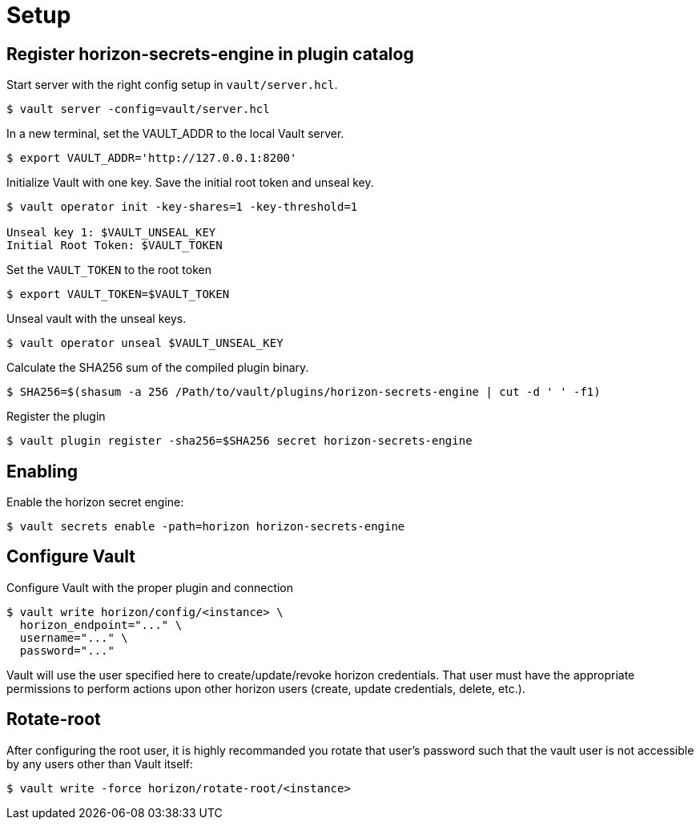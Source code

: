 = Setup

== Register horizon-secrets-engine in plugin catalog
Start server with the right config setup in `vault/server.hcl`. 
[source, shell]
----
$ vault server -config=vault/server.hcl
----
In a new terminal, set the VAULT_ADDR to the local Vault server.
[source, shell]
----
$ export VAULT_ADDR='http://127.0.0.1:8200'
----
Initialize Vault with one key. Save the initial root token and unseal key.
[source, shell]
----
$ vault operator init -key-shares=1 -key-threshold=1

Unseal key 1: $VAULT_UNSEAL_KEY
Initial Root Token: $VAULT_TOKEN
----
Set the `VAULT_TOKEN` to the root token
[source, shell]
----
$ export VAULT_TOKEN=$VAULT_TOKEN
----
Unseal vault with the unseal keys.
[source, shell]
----
$ vault operator unseal $VAULT_UNSEAL_KEY
----
Calculate the SHA256 sum of the compiled plugin binary.
[source, shell]
----
$ SHA256=$(shasum -a 256 /Path/to/vault/plugins/horizon-secrets-engine | cut -d ' ' -f1)
----
Register the plugin
[source, shell]
----
$ vault plugin register -sha256=$SHA256 secret horizon-secrets-engine
----

== Enabling 
Enable the horizon secret engine: 
[source, shell]
----
$ vault secrets enable -path=horizon horizon-secrets-engine
----

== Configure Vault
Configure Vault with the proper plugin and connection
[source, shell]
----
$ vault write horizon/config/<instance> \
  horizon_endpoint="..." \
  username="..." \
  password="..."
----
Vault will use the user specified here to create/update/revoke horizon credentials. That user must have the appropriate permissions to perform actions upon other horizon users (create, update credentials, delete, etc.).

== Rotate-root
After configuring the root user, it is highly recommanded you rotate that user's password such that the vault user is not accessible by any users other than Vault itself:
[source, shell]
----
$ vault write -force horizon/rotate-root/<instance>
----
